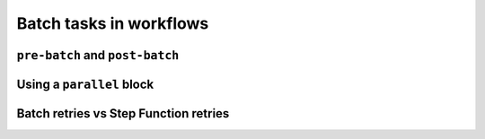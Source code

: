 Batch tasks in workflows
========================

``pre-batch`` and ``post-batch``
--------------------------------

Using a ``parallel`` block
--------------------------

Batch retries vs Step Function retries
--------------------------------------

